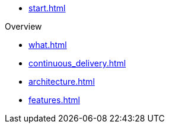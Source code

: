 * xref:start.adoc[]

.Overview
** xref:what.adoc[]
** xref:continuous_delivery.adoc[]
** xref:architecture.adoc[]
** xref:features.adoc[]
